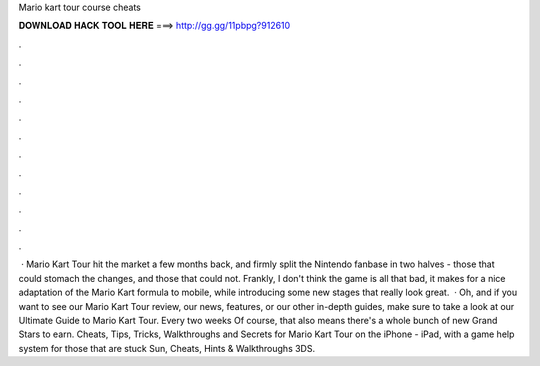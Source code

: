 Mario kart tour course cheats

𝐃𝐎𝐖𝐍𝐋𝐎𝐀𝐃 𝐇𝐀𝐂𝐊 𝐓𝐎𝐎𝐋 𝐇𝐄𝐑𝐄 ===> http://gg.gg/11pbpg?912610

.

.

.

.

.

.

.

.

.

.

.

.

 · Mario Kart Tour hit the market a few months back, and firmly split the Nintendo fanbase in two halves - those that could stomach the changes, and those that could not. Frankly, I don't think the game is all that bad, it makes for a nice adaptation of the Mario Kart formula to mobile, while introducing some new stages that really look great.  · Oh, and if you want to see our Mario Kart Tour review, our news, features, or our other in-depth guides, make sure to take a look at our Ultimate Guide to Mario Kart Tour. Every two weeks Of course, that also means there's a whole bunch of new Grand Stars to earn. Cheats, Tips, Tricks, Walkthroughs and Secrets for Mario Kart Tour on the iPhone - iPad, with a game help system for those that are stuck Sun, Cheats, Hints & Walkthroughs 3DS.